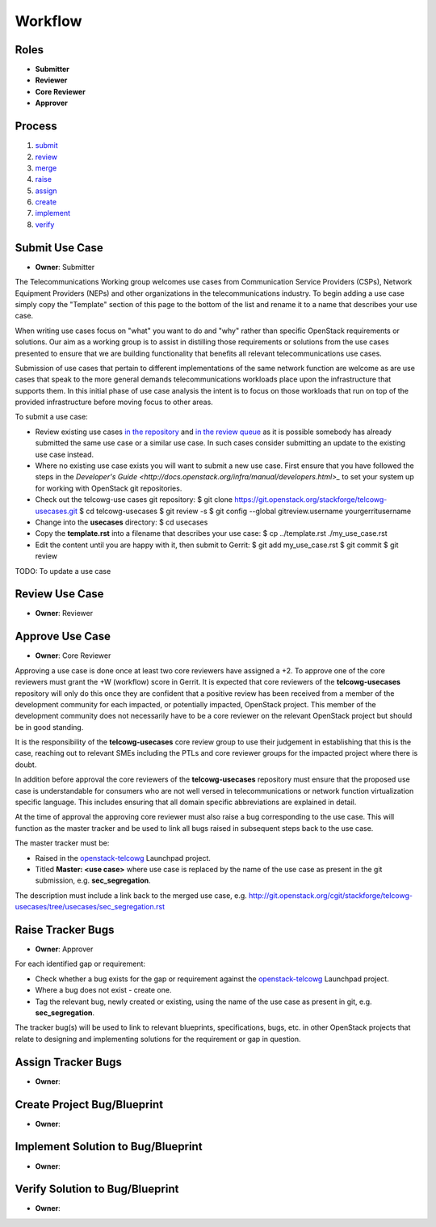 ..
  This work is licensed under a Creative Commons Attribution 3.0 Unported
  License http://creativecommons.org/licenses/by/3.0/legalcode

==========
 Workflow
==========

Roles
=====

* **Submitter**
* **Reviewer**
* **Core Reviewer**
* **Approver**

Process
=======

1. submit_
2. review_
3. merge_
4. raise_
5. assign_
6. create_
7. implement_
8. verify_

.. _submit:

Submit Use Case
===============

* **Owner**: Submitter

The Telecommunications Working group welcomes use cases from Communication
Service Providers (CSPs), Network Equipment Providers (NEPs) and other
organizations in the telecommunications industry. To begin adding a use case
simply copy the "Template" section of this page to the bottom of the list and
rename it to a name that describes your use case.

When writing use cases focus on "what" you want to do and "why" rather than
specific OpenStack requirements or solutions. Our aim as a working group is to
assist in distilling those requirements or solutions from the use cases
presented to ensure that we are building functionality that benefits all
relevant telecommunications use cases.

Submission of use cases that pertain to different implementations of the same
network function are welcome as are use cases that speak to the more general
demands telecommunications workloads place upon the infrastructure that
supports them. In this initial phase of use case analysis the intent is to
focus on those workloads that run on top of the provided infrastructure before
moving focus to other areas.

To submit a use case:

* Review existing use cases `in the repository <http://git.openstack.org/cgit/stackforge/telcowg-usecases/tree/usecases>`_
  and `in the review queue <https://review.openstack.org/#/q/status:open+project:stackforge/telcowg-usecases,n,z>`_
  as it is possible somebody has already submitted the same use case or a
  similar use case. In such cases consider submitting an update to the existing
  use case instead.
* Where no existing use case exists you will want to submit a new use case.
  First ensure that you have followed the steps in the
  `Developer's Guide <http://docs.openstack.org/infra/manual/developers.html>_`
  to set your system up for working with OpenStack git repositories.
* Check out the telcowg-use cases git repository:
  $ git clone https://git.openstack.org/stackforge/telcowg-usecases.git
  $ cd telcowg-usecases
  $ git review -s
  $ git config --global gitreview.username yourgerritusername
* Change into the **usecases** directory:
  $ cd usecases
* Copy the **template.rst** into a filename that describes your use case:
  $ cp ../template.rst ./my_use_case.rst
* Edit the content until you are happy with it, then submit to Gerrit:
  $ git add my_use_case.rst
  $ git commit
  $ git review

TODO: To update a use case

.. _review:

Review Use Case
===============

* **Owner**: Reviewer

.. _merge:

Approve Use Case
================

* **Owner**: Core Reviewer

Approving a use case is done once at least two core reviewers have assigned a
+2. To approve one of the core reviewers must grant the +W (workflow) score in
Gerrit. It is expected that core reviewers of the **telcowg-usecases**
repository will only do this once they are confident that a positive review has
been received from a member of the development community for each impacted, or
potentially impacted, OpenStack project. This member of the development
community does not necessarily have to be a core reviewer on the relevant
OpenStack project but should be in good standing.

It is the responsibility of the **telcowg-usecases** core review group to use
their judgement in establishing that this is the case, reaching out to relevant
SMEs including the PTLs and core reviewer groups for the impacted project where
there is doubt.

In addition before approval the core reviewers of the **telcowg-usecases**
repository must ensure that the proposed use case is understandable for
consumers who are not well versed in telecommunications or network function
virtualization specific language. This includes ensuring that all domain
specific abbreviations are explained in detail.

At the time of approval the approving core reviewer must also raise a
bug corresponding to the use case. This will function as the master tracker and
be used to link all bugs raised in subsequent steps back to the use case.

The master tracker must be:

* Raised in the `openstack-telcowg <https://launchpad.net/openstack-telcowg>`_
  Launchpad project.
* Titled **Master: <use case>** where use case is replaced by the name of the
  use case as present in the git submission, e.g. **sec_segregation**.

The description must include a link back to the merged use case, e.g.
http://git.openstack.org/cgit/stackforge/telcowg-usecases/tree/usecases/sec_segregation.rst

.. _raise:

Raise Tracker Bugs
==================

* **Owner**: Approver

For each identified gap or requirement:

* Check whether a bug exists for the gap or requirement against the
  `openstack-telcowg <https://launchpad.net/openstack-telcowg>`_ Launchpad
  project.
* Where a bug does not exist - create one.
* Tag the relevant bug, newly created or existing, using the name of the use
  case as present in git, e.g. **sec_segregation**.

The tracker bug(s) will be used to link to relevant blueprints, specifications,
bugs, etc. in other OpenStack projects that relate to designing and
implementing solutions for the requirement or gap in question.

.. _assign:

Assign Tracker Bugs
===================

* **Owner**:

.. _create:

Create Project Bug/Blueprint
============================

* **Owner**:

.. _implement:

Implement Solution to Bug/Blueprint
===================================

* **Owner**:

.. _verify:

Verify Solution to Bug/Blueprint
================================

* **Owner**:
